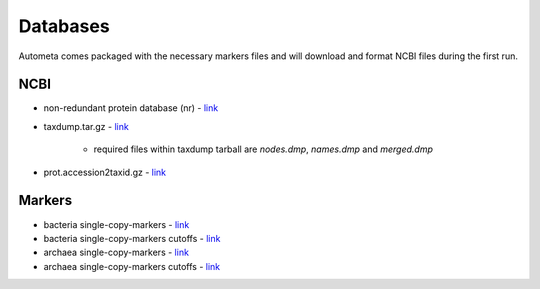 =========
Databases
=========

Autometa comes packaged with the necessary markers
files and will download and format NCBI files during the first run.

NCBI
====

* non-redundant protein database (nr) - `link <ftp://ftp.ncbi.nlm.nih.gov/blast/db/FASTA/nr.gz>`__

* taxdump.tar.gz - `link <ftp://ftp.ncbi.nlm.nih.gov/pub/taxonomy/taxdump.tar.gz>`__

    - required files within taxdump tarball are *nodes.dmp*, *names.dmp* and *merged.dmp*
* prot.accession2taxid.gz - `link <ftp://ftp.ncbi.nlm.nih.gov/pub/taxonomy/accession2taxid/prot.accession2taxid.gz>`__

Markers
=======

- bacteria single-copy-markers - `link <https://raw.githubusercontent.com/KwanLab/Autometa/main/autometa/databases/markers/bacteria.single_copy.hmm>`__
- bacteria single-copy-markers cutoffs - `link <https://raw.githubusercontent.com/KwanLab/Autometa/main/autometa/databases/markers/bacteria.single_copy.cutoffs>`__
- archaea single-copy-markers - `link <https://raw.githubusercontent.com/KwanLab/Autometa/main/autometa/databases/markers/archaea.single_copy.hmm>`__
- archaea single-copy-markers cutoffs - `link <https://raw.githubusercontent.com/KwanLab/Autometa/main/autometa/databases/markers/archaea.single_copy.cutoffs>`__
